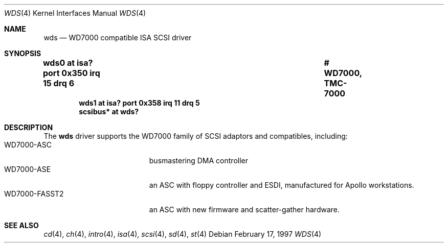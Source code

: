 .\"	$NetBSD: wds.4,v 1.4 2000/07/05 15:45:34 msaitoh Exp $
.\"
.\" Copyright (c) 1997 Jonathan	Stone
.\" All rights reserved.
.\"
.\" Redistribution and use in source and binary forms, with or without
.\" modification, are permitted provided that the following conditions
.\" are met:
.\" 1. Redistributions of source code must retain the above copyright
.\"    notice, this list of conditions and the following disclaimer.
.\" 2. The name of the author may not be used to endorse or promote products
.\"    derived from this software without specific prior written permission
.\"
.\" THIS SOFTWARE IS PROVIDED BY THE AUTHOR ``AS IS'' AND ANY EXPRESS OR
.\" IMPLIED WARRANTIES, INCLUDING, BUT NOT LIMITED TO, THE IMPLIED WARRANTIES
.\" OF MERCHANTABILITY AND FITNESS FOR A PARTICULAR PURPOSE ARE DISCLAIMED.
.\" IN NO EVENT SHALL THE AUTHOR BE LIABLE FOR ANY DIRECT, INDIRECT,
.\" INCIDENTAL, SPECIAL, EXEMPLARY, OR CONSEQUENTIAL DAMAGES (INCLUDING, BUT
.\" NOT LIMITED TO, PROCUREMENT OF SUBSTITUTE GOODS OR SERVICES; LOSS OF USE,
.\" DATA, OR PROFITS; OR BUSINESS INTERRUPTION) HOWEVER CAUSED AND ON ANY
.\" THEORY OF LIABILITY, WHETHER IN CONTRACT, STRICT LIABILITY, OR TORT
.\" (INCLUDING NEGLIGENCE OR OTHERWISE) ARISING IN ANY WAY OUT OF THE USE OF
.\" THIS SOFTWARE, EVEN IF ADVISED OF THE POSSIBILITY OF SUCH DAMAGE.
.\"
.Dd February 17, 1997
.Dt WDS 4
.Os
.Sh NAME
.Nm wds
.Nd WD7000 compatible ISA SCSI driver
.Sh SYNOPSIS
.Cd "wds0    at isa? port 0x350 irq 15 drq 6		# WD7000, TMC-7000"
.Cd "wds1    at isa? port 0x358 irq 11 drq 5"
.Cd "scsibus* at wds?"
.Sh DESCRIPTION
The
.Nm
driver supports the WD7000 family of
.Tn SCSI
adaptors and compatibles, including:
.Bl -tag -width xxxxxxxxxxxxx -offset xxxx -compact
.It WD7000-ASC
busmastering DMA controller
.It WD7000-ASE
an ASC with floppy controller and
.Tn ESDI ,
manufactured for
.Tn Apollo
workstations.
.It WD7000-FASST2
an ASC with new firmware and scatter-gather hardware.
.El
.Sh SEE ALSO
.Xr cd 4 ,
.Xr ch 4 ,
.Xr intro 4 ,
.Xr isa 4 ,
.Xr scsi 4 ,
.Xr sd 4 ,
.Xr st 4

